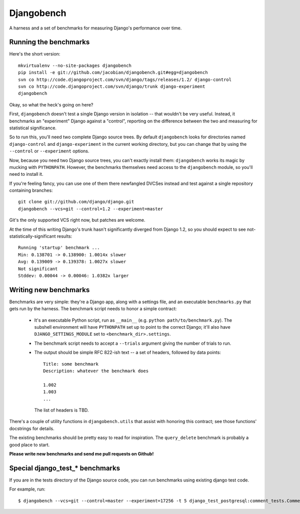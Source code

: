 Djangobench
===========

A harness and a set of benchmarks for measuring Django's performance over
time.

Running the benchmarks
----------------------

Here's the short version::

    mkvirtualenv --no-site-packages djangobench
    pip install -e git://github.com/jacobian/djangobench.git#egg=djangobench
    svn co http://code.djangoproject.com/svn/django/tags/releases/1.2/ django-control
    svn co http://code.djangoproject.com/svn/django/trunk django-experiment
    djangobench

Okay, so what the heck's going on here?

First, ``djangobench`` doesn't test a single Django version in isolation --
that wouldn't be very useful. Instead, it benchmarks an "experiment" Django
against a "control", reporting on the difference between the two and
measuring for statistical significance.

So to run this, you'll need two complete Django source trees. By default
``djangobench`` looks for directories named ``django-control`` and
``django-experiment`` in the current working directory, but you can change
that by using the ``--control`` or ``--experiment`` options.

Now, because you need two Django source trees, you can't exactly install
them: ``djangobench`` works its magic by mucking with ``PYTHONPATH``.
However, the benchmarks themselves need access to the ``djangobench``
module, so you'll need to install it.

If you're feeling fancy, you can use one of them there newfangled DVCSes instead
and test against a single repository containing branches::

    git clone git://github.com/django/django.git
    djangobench --vcs=git --control=1.2 --experiment=master

Git's the only supported VCS right now, but patches are welcome.

At the time of this writing Django's trunk hasn't significantly diverged
from Django 1.2, so you should expect to see not-statistically-significant
results::

    Running 'startup' benchmark ...
    Min: 0.138701 -> 0.138900: 1.0014x slower
    Avg: 0.139009 -> 0.139378: 1.0027x slower
    Not significant
    Stddev: 0.00044 -> 0.00046: 1.0382x larger

Writing new benchmarks
----------------------

Benchmarks are very simple: they're a Django app, along with a settings
file, and an executable ``benchmarks.py`` that gets run by the harness. The
benchmark script needs to honor a simple contract:

    * It's an executable Python script, run as ``__main__`` (e.g. ``python
      path/to/benchmark.py``). The subshell environment will have
      ``PYTHONPATH`` set up to point to the correct Django; it'll also have
      ``DJANGO_SETTINGS_MODULE`` set to ``<benchmark_dir>.settings``.

    * The benchmark script needs to accept a ``--trials`` argument giving
      the number of trials to run.

    * The output should be simple RFC 822-ish text -- a set of headers,
      followed by data points::

            Title: some benchmark
            Description: whatever the benchmark does

            1.002
            1.003
            ...

      The list of headers is TBD.

There's a couple of utility functions in ``djangobench.utils`` that assist
with honoring this contract; see those functions' docstrings for details.

The existing benchmarks should be pretty easy to read for inspiration. The
``query_delete`` benchmark is probably a good place to start.

**Please write new benchmarks and send me pull requests on Github!**

Special django_test_* benchmarks
--------------------------------
If you are in the tests directory of the Django source code, you can run
benchmarks using existing django test code.

For example, run::

    $ djangobench --vcs=git --control=master --experiment=17256 -t 5 django_test_postgresql:comment_tests.CommentTemplateTagTests.testNumberQueries
